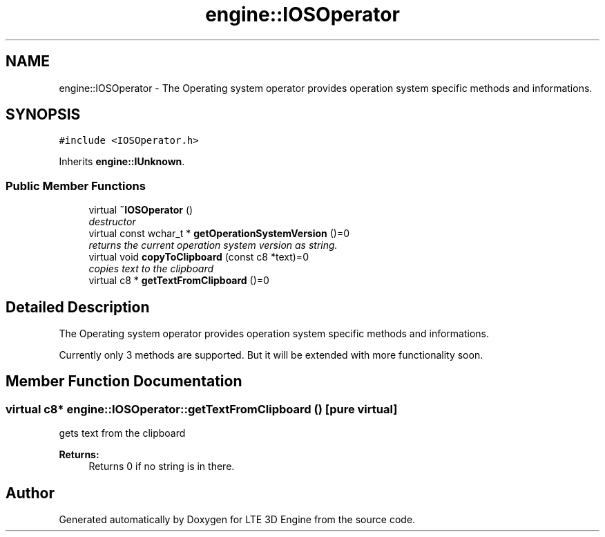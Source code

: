 .TH "engine::IOSOperator" 3 "29 Jul 2006" "LTE 3D Engine" \" -*- nroff -*-
.ad l
.nh
.SH NAME
engine::IOSOperator \- The Operating system operator provides operation system specific methods and informations.  

.PP
.SH SYNOPSIS
.br
.PP
\fC#include <IOSOperator.h>\fP
.PP
Inherits \fBengine::IUnknown\fP.
.PP
.SS "Public Member Functions"

.in +1c
.ti -1c
.RI "virtual \fB~IOSOperator\fP ()"
.br
.RI "\fIdestructor \fP"
.ti -1c
.RI "virtual const wchar_t * \fBgetOperationSystemVersion\fP ()=0"
.br
.RI "\fIreturns the current operation system version as string. \fP"
.ti -1c
.RI "virtual void \fBcopyToClipboard\fP (const c8 *text)=0"
.br
.RI "\fIcopies text to the clipboard \fP"
.ti -1c
.RI "virtual c8 * \fBgetTextFromClipboard\fP ()=0"
.br
.in -1c
.SH "Detailed Description"
.PP 
The Operating system operator provides operation system specific methods and informations. 

Currently only 3 methods are supported. But it will be extended with more functionality soon. 
.PP
.SH "Member Function Documentation"
.PP 
.SS "virtual c8* engine::IOSOperator::getTextFromClipboard ()\fC [pure virtual]\fP"
.PP
gets text from the clipboard 
.PP
\fBReturns:\fP
.RS 4
Returns 0 if no string is in there. 
.RE
.PP


.SH "Author"
.PP 
Generated automatically by Doxygen for LTE 3D Engine from the source code.
